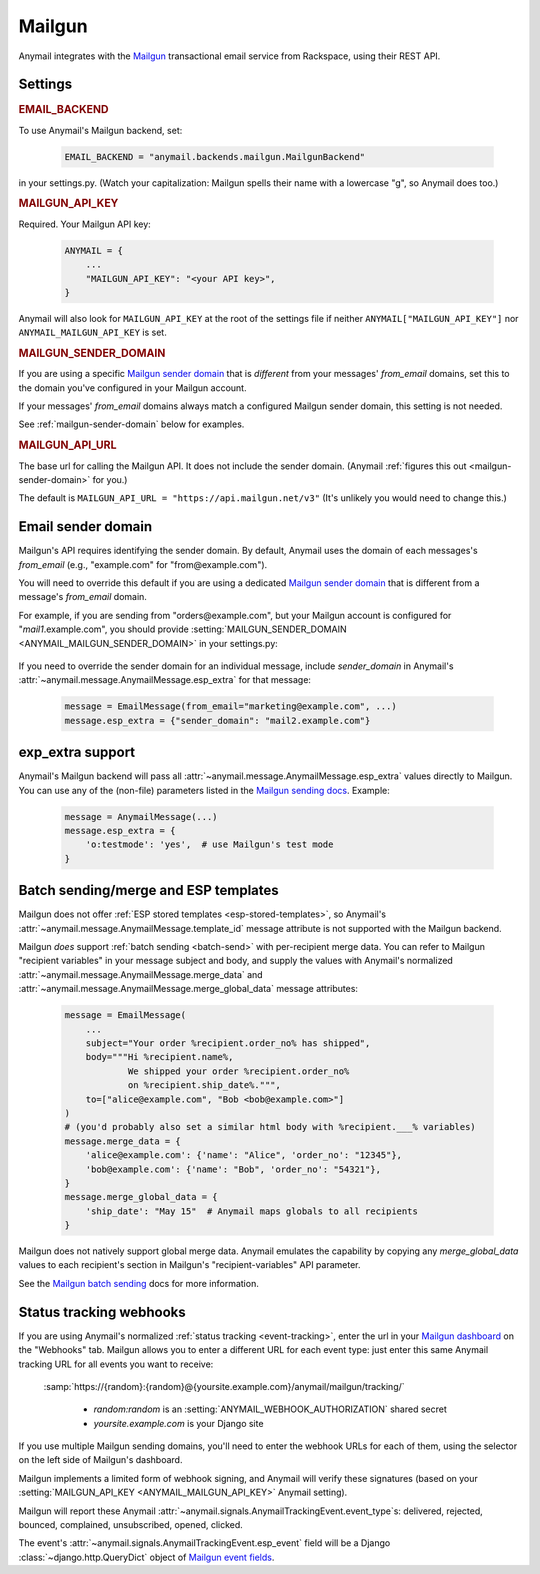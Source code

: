 .. _mailgun-backend:

Mailgun
=======

Anymail integrates with the `Mailgun <https://mailgun.com>`_
transactional email service from Rackspace, using their
REST API.


Settings
--------

.. rubric:: EMAIL_BACKEND

To use Anymail's Mailgun backend, set:

  .. code-block:: python

      EMAIL_BACKEND = "anymail.backends.mailgun.MailgunBackend"

in your settings.py. (Watch your capitalization: Mailgun spells their name with a
lowercase "g", so Anymail does too.)


.. setting:: ANYMAIL_MAILGUN_API_KEY

.. rubric:: MAILGUN_API_KEY

Required. Your Mailgun API key:

  .. code-block:: python

      ANYMAIL = {
          ...
          "MAILGUN_API_KEY": "<your API key>",
      }

Anymail will also look for ``MAILGUN_API_KEY`` at the
root of the settings file if neither ``ANYMAIL["MAILGUN_API_KEY"]``
nor ``ANYMAIL_MAILGUN_API_KEY`` is set.


.. setting:: ANYMAIL_MAILGUN_SENDER_DOMAIN

.. rubric:: MAILGUN_SENDER_DOMAIN

If you are using a specific `Mailgun sender domain`_
that is *different* from your messages' `from_email` domains,
set this to the domain you've configured in your Mailgun account.

If your messages' `from_email` domains always match a configured
Mailgun sender domain, this setting is not needed.

See :ref:`mailgun-sender-domain` below for examples.


.. setting:: ANYMAIL_MAILGUN_API_URL

.. rubric:: MAILGUN_API_URL

The base url for calling the Mailgun API. It does not include
the sender domain. (Anymail :ref:`figures this out <mailgun-sender-domain>`
for you.)

The default is ``MAILGUN_API_URL = "https://api.mailgun.net/v3"``
(It's unlikely you would need to change this.)


.. _mailgun-sender-domain:

Email sender domain
-------------------

Mailgun's API requires identifying the sender domain.
By default, Anymail uses the domain of each messages's `from_email`
(e.g., "example.com" for "from\@example.com").

You will need to override this default if you are using
a dedicated `Mailgun sender domain`_ that is different from
a message's `from_email` domain.

For example, if you are sending from "orders\@example.com", but your
Mailgun account is configured for "*mail1*.example.com", you should provide
:setting:`MAILGUN_SENDER_DOMAIN <ANYMAIL_MAILGUN_SENDER_DOMAIN>` in your settings.py:

    .. code-block:: python
        :emphasize-lines: 4

        ANYMAIL = {
            ...
            "MAILGUN_API_KEY": "<your API key>",
            "MAILGUN_SENDER_DOMAIN": "mail1.example.com"
        }


If you need to override the sender domain for an individual message,
include `sender_domain` in Anymail's :attr:`~anymail.message.AnymailMessage.esp_extra`
for that message:

    .. code-block:: python

        message = EmailMessage(from_email="marketing@example.com", ...)
        message.esp_extra = {"sender_domain": "mail2.example.com"}


.. _Mailgun sender domain:
    https://help.mailgun.com/hc/en-us/articles/202256730-How-do-I-pick-a-domain-name-for-my-Mailgun-account-


.. _mailgun-esp-extra:

exp_extra support
-----------------

Anymail's Mailgun backend will pass all :attr:`~anymail.message.AnymailMessage.esp_extra`
values directly to Mailgun. You can use any of the (non-file) parameters listed in the
`Mailgun sending docs`_. Example:

  .. code-block:: python

      message = AnymailMessage(...)
      message.esp_extra = {
          'o:testmode': 'yes',  # use Mailgun's test mode
      }

.. _Mailgun sending docs: https://documentation.mailgun.com/api-sending.html#sending


.. _mailgun-templates:

Batch sending/merge and ESP templates
-------------------------------------

Mailgun does not offer :ref:`ESP stored templates <esp-stored-templates>`,
so Anymail's :attr:`~anymail.message.AnymailMessage.template_id` message
attribute is not supported with the Mailgun backend.

Mailgun *does* support :ref:`batch sending <batch-send>` with per-recipient
merge data. You can refer to Mailgun "recipient variables" in your
message subject and body, and supply the values with Anymail's
normalized :attr:`~anymail.message.AnymailMessage.merge_data`
and :attr:`~anymail.message.AnymailMessage.merge_global_data`
message attributes:

  .. code-block:: python

      message = EmailMessage(
          ...
          subject="Your order %recipient.order_no% has shipped",
          body="""Hi %recipient.name%,
                  We shipped your order %recipient.order_no%
                  on %recipient.ship_date%.""",
          to=["alice@example.com", "Bob <bob@example.com>"]
      )
      # (you'd probably also set a similar html body with %recipient.___% variables)
      message.merge_data = {
          'alice@example.com': {'name': "Alice", 'order_no': "12345"},
          'bob@example.com': {'name': "Bob", 'order_no': "54321"},
      }
      message.merge_global_data = {
          'ship_date': "May 15"  # Anymail maps globals to all recipients
      }

Mailgun does not natively support global merge data. Anymail emulates
the capability by copying any `merge_global_data` values to each
recipient's section in Mailgun's "recipient-variables" API parameter.

See the `Mailgun batch sending`_ docs for more information.

.. _Mailgun batch sending:
    https://documentation.mailgun.com/user_manual.html#batch-sending


.. _mailgun-webhooks:

Status tracking webhooks
------------------------

If you are using Anymail's normalized :ref:`status tracking <event-tracking>`, enter
the url in your `Mailgun dashboard`_ on the "Webhooks" tab. Mailgun allows you to enter
a different URL for each event type: just enter this same Anymail tracking URL
for all events you want to receive:

   :samp:`https://{random}:{random}@{yoursite.example.com}/anymail/mailgun/tracking/`

     * *random:random* is an :setting:`ANYMAIL_WEBHOOK_AUTHORIZATION` shared secret
     * *yoursite.example.com* is your Django site

If you use multiple Mailgun sending domains, you'll need to enter the webhook
URLs for each of them, using the selector on the left side of Mailgun's dashboard.

Mailgun implements a limited form of webhook signing, and Anymail will verify
these signatures (based on your :setting:`MAILGUN_API_KEY <ANYMAIL_MAILGUN_API_KEY>`
Anymail setting).

Mailgun will report these Anymail :attr:`~anymail.signals.AnymailTrackingEvent.event_type`\s:
delivered, rejected, bounced, complained, unsubscribed, opened, clicked.

The event's :attr:`~anymail.signals.AnymailTrackingEvent.esp_event` field will be
a Django :class:`~django.http.QueryDict` object of `Mailgun event fields`_.

.. _Mailgun dashboard: https://mailgun.com/app/dashboard
.. _Mailgun event fields: https://documentation.mailgun.com/user_manual.html#webhooks
